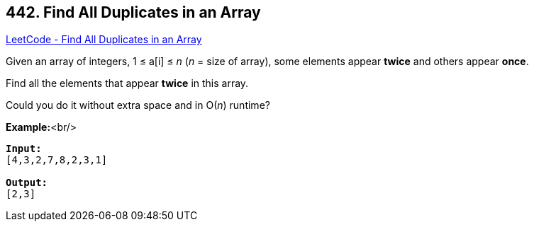 == 442. Find All Duplicates in an Array

https://leetcode.com/problems/find-all-duplicates-in-an-array/[LeetCode - Find All Duplicates in an Array]

Given an array of integers, 1 ≤ a[i] ≤ _n_ (_n_ = size of array), some elements appear *twice* and others appear *once*.

Find all the elements that appear *twice* in this array.

Could you do it without extra space and in O(_n_) runtime?

*Example:*<br/>
[subs="verbatim,quotes,macros"]
----
*Input:*
[4,3,2,7,8,2,3,1]

*Output:*
[2,3]
----
